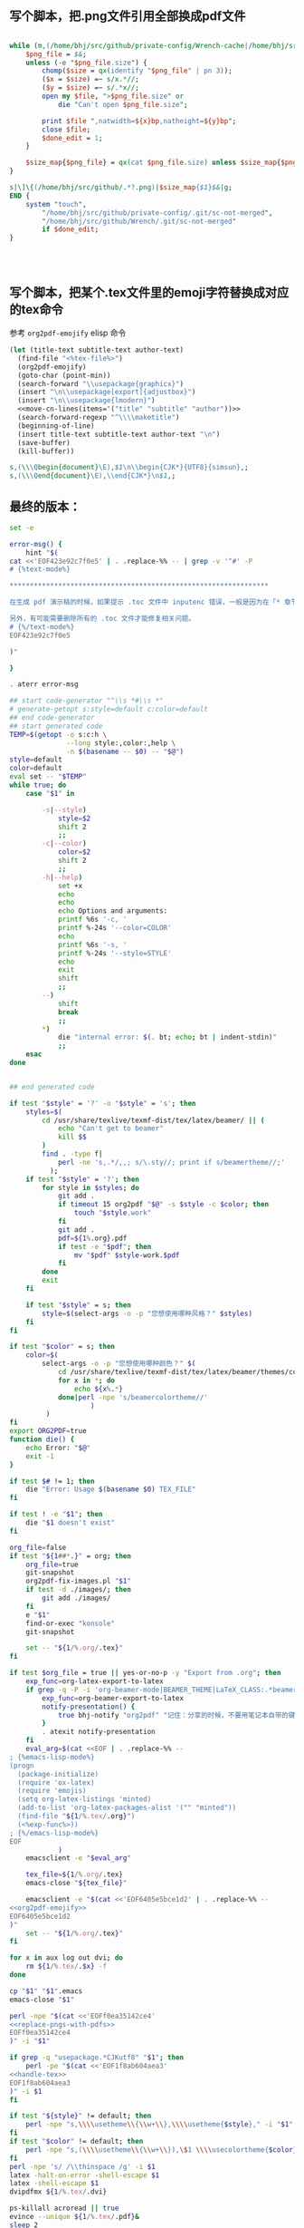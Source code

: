 ** 写个脚本，把.png文件引用全部换成pdf文件
#+name: replace-pngs-with-pdfs
#+BEGIN_SRC perl

  while (m,(/home/bhj/src/github/private-config/Wrench-cache|/home/bhj/src/github/Wrench/release/emojis)/.*?.png,g) {
      $png_file = $&;
      unless (-e "$png_file.size") {
          chomp($size = qx(identify "$png_file" | pn 3));
          ($x = $size) =~ s/x.*//;
          ($y = $size) =~ s/.*x//;
          open my $file, ">$png_file.size" or
              die "Can't open $png_file.size";

          print $file ",natwidth=${x}bp,natheight=${y}bp";
          close $file;
          $done_edit = 1;
      }

      $size_map{$png_file} = qx(cat $png_file.size) unless $size_map{$png_file} ;
  }

  s|\]\{(/home/bhj/src/github/.*?.png)|$size_map{$1}$&|g;
  END {
      system "touch",
          "/home/bhj/src/github/private-config/.git/sc-not-merged",
          "/home/bhj/src/github/Wrench/.git/sc-not-merged"
          if $done_edit;
  }




#+END_SRC
** 写个脚本，把某个.tex文件里的emoji字符替换成对应的tex命令

   #+name: move-cn-lines
   #+BEGIN_SRC perl :var items='() :results output :exports output
     my $elisp_template = <<~'EOFc83131117f09';
     # {%emacs-lisp-mode%}
       (goto-char (point-min))
       (if (not (search-forward-regexp "^\\\\[%item%]{" nil t))
           (setq [%item%]-text "")
         (setq [%item%]-text (thing-at-point 'line t))
         (beginning-of-line)
         (kill-line))
     # {%/emacs-lisp-mode%}
     EOFc83131117f09

     $elisp_template =~ s,^#.*$,,gm;

     for (@$items) {
         (my $elisp = $elisp_template) =~ s,\Q[%item%]\E,$_,g;
         print $elisp;
     }
   #+END_SRC

参考 =org2pdf-emojify= elisp 命令
#+name: org2pdf-emojify
#+BEGIN_SRC emacs-lisp :noweb yes
  (let (title-text subtitle-text author-text)
    (find-file "<%tex-file%>")
    (org2pdf-emojify)
    (goto-char (point-min))
    (search-forward "\\usepackage{graphicx}")
    (insert "\n\\usepackage[export]{adjustbox}")
    (insert "\n\\usepackage{lmodern}")
    <<move-cn-lines(items='("title" "subtitle" "author"))>>
    (search-forward-regexp "^\\\\maketitle")
    (beginning-of-line)
    (insert title-text subtitle-text author-text "\n")
    (save-buffer)
    (kill-buffer))
#+END_SRC
#+name: handle-tex
#+BEGIN_SRC perl
s,(\\\Qbegin{document}\E),$1\n\\begin{CJK*}{UTF8}{simsun},;
s,(\\\Qend{document}\E),\\end{CJK*}\n$1,;
#+END_SRC
** 最终的版本：

   #+name: the-ultimate-script
   #+BEGIN_SRC sh :tangle ~/system-config/bin/org2pdf :comments link :shebang "#!/usr/bin/env bash" :noweb yes
     set -e

     error-msg() {
         hint "$(
     cat <<'EOF423e92c7f0e5' | . .replace-%% -- | grep -v '^#' -P
     # {%text-mode%}

     ,****************************************************************

     在生成 pdf 演示稿的时候，如果提示 .toc 文件中 inputenc 错误，一般是因为在「* 章节」下直接输入文字导致，必须有「** 小节」才可以输入文字

     另外，有可能需要删除所有的 .toc 文件才能修复相关问题。
     # {%/text-mode%}
     EOF423e92c7f0e5

     )"

     }

     . aterr error-msg

     ## start code-generator "^\\s *#\\s *"
     # generate-getopt s:style=default c:color=default
     ## end code-generator
     ## start generated code
     TEMP=$(getopt -o s:c:h \
                   --long style:,color:,help \
                   -n $(basename -- $0) -- "$@")
     style=default
     color=default
     eval set -- "$TEMP"
     while true; do
         case "$1" in

             -s|--style)
                 style=$2
                 shift 2
                 ;;
             -c|--color)
                 color=$2
                 shift 2
                 ;;
             -h|--help)
                 set +x
                 echo
                 echo
                 echo Options and arguments:
                 printf %6s '-c, '
                 printf %-24s '--color=COLOR'
                 echo
                 printf %6s '-s, '
                 printf %-24s '--style=STYLE'
                 echo
                 exit
                 shift
                 ;;
             --)
                 shift
                 break
                 ;;
             ,*)
                 die "internal error: $(. bt; echo; bt | indent-stdin)"
                 ;;
         esac
     done


     ## end generated code

     if test "$style" = '?' -o "$style" = 's'; then
         styles=$(
             cd /usr/share/texlive/texmf-dist/tex/latex/beamer/ || (
                 echo "Can't get to beamer"
                 kill $$
             )
             find . -type f|
                 perl -ne 's,.*/,,; s/\.sty//; print if s/beamertheme//;'
               );
         if test "$style" = '?'; then
             for style in $styles; do
                 git add .
                 if timeout 15 org2pdf "$@" -s $style -c $color; then
                     touch "$style.work"
                 fi
                 git add .
                 pdf=${1%.org}.pdf
                 if test -e "$pdf"; then
                     mv "$pdf" $style-work.$pdf
                 fi
             done
             exit
         fi

         if test "$style" = s; then
             style=$(select-args -o -p "您想使用哪种风格？" $styles)
         fi
     fi

     if test "$color" = s; then
         color=$(
             select-args -o -p "您想使用哪种颜色？" $(
                 cd /usr/share/texlive/texmf-dist/tex/latex/beamer/themes/color/
                 for x in *; do
                     echo ${x%.*}
                 done|perl -npe 's/beamercolortheme//'
                         )
              )
     fi
     export ORG2PDF=true
     function die() {
         echo Error: "$@"
         exit -1
     }

     if test $# != 1; then
         die "Error: Usage $(basename $0) TEX_FILE"
     fi

     if test ! -e "$1"; then
         die "$1 doesn't exist"
     fi

     org_file=false
     if test "${1##*.}" = org; then
         org_file=true
         git-snapshot
         org2pdf-fix-images.pl "$1"
         if test -d ./images/; then
             git add ./images/
         fi
         e "$1"
         find-or-exec "konsole"
         git-snapshot

         set -- "${1/%.org/.tex}"
     fi

     if test $org_file = true || yes-or-no-p -y "Export from .org"; then
         exp_func=org-latex-export-to-latex
         if grep -q -P -i 'org-beamer-mode|BEAMER_THEME|LaTeX_CLASS:.*beamer' "${1/%.tex/.org}"; then
             exp_func=org-beamer-export-to-latex
             notify-presentation() {
                 true bhj-notify "org2pdf" "记住：分享的时候，不要用笔记本自带的键盘和鼠标！"
             }
             . atexit notify-presentation
         fi
         eval_arg=$(cat <<EOF | . .replace-%% --
     ; {%emacs-lisp-mode%}
     (progn
       (package-initialize)
       (require 'ox-latex)
       (require 'emojis)
       (setq org-latex-listings 'minted)
       (add-to-list 'org-latex-packages-alist '("" "minted"))
       (find-file "${1/%.tex/.org}")
       (<%exp-func%>))
     ; {%/emacs-lisp-mode%}
     EOF
                 )
         emacsclient -e "$eval_arg"

         tex_file=${1/%.org/.tex}
         emacs-close "${tex_file}"

         emacsclient -e "$(cat <<'EOF6405e5bce1d2' | . .replace-%% --
     <<org2pdf-emojify>>
     EOF6405e5bce1d2
     )"
         set -- "${1/%.org/.tex}"
     fi

     for x in aux log out dvi; do
         rm ${1/%.tex/.$x} -f
     done

     cp "$1" "$1".emacs
     emacs-close "$1"

     perl -npe "$(cat <<'EOFf0ea35142ce4'
     <<replace-pngs-with-pdfs>>
     EOFf0ea35142ce4
     )" -i "$1"

     if grep -q "usepackage.*CJKutf8" "$1"; then
         perl -pe "$(cat <<'EOF1f8ab604aea3'
     <<handle-tex>>
     EOF1f8ab604aea3
     )" -i $1
     fi

     if test "${style}" != default; then
         perl -npe "s,\\\\usetheme\\{\\w+\\},\\\\usetheme{$style}," -i "$1"
     fi
     if test "$color" != default; then
         perl -npe "s,(\\\\usetheme\\{\\w+\\}),\$1 \\\\usecolortheme{$color}," -i "$1"
     fi
     perl -npe 's/ /\\thinspace /g' -i $1
     latex -halt-on-error -shell-escape $1
     latex -shell-escape $1
     dvipdfmx ${1/%.tex/.dvi}

     ps-killall acroread || true
     evince --unique ${1/%.tex/.pdf}&
     sleep 2
     qpdfview-resize

     <<read-only>>
   #+END_SRC

   #+results: the-ultimate-script

#+name: read-only
#+BEGIN_SRC sh
# Local Variables: #
# eval: (read-only-mode 1) #
# End: #
#+END_SRC

